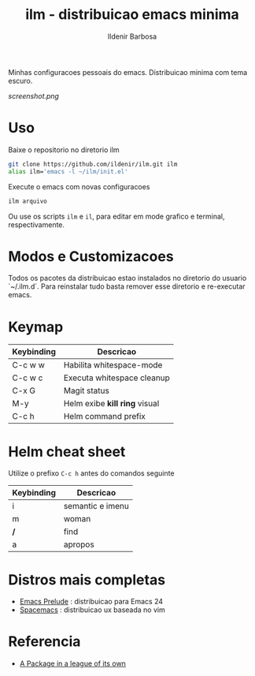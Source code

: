#+TITLE: ilm - distribuicao emacs minima
#+AUTHOR: Ildenir Barbosa
#+STARTUP: showeverything

Minhas configuracoes pessoais do emacs. Distribuicao minima com tema
escuro.

#+CAPTION: ilm screenshot
[[screenshot.png]]

* Uso

  Baixe o repositorio no diretorio ilm

  #+BEGIN_SRC sh
	git clone https://github.com/ildenir/ilm.git ilm
	alias ilm='emacs -l ~/ilm/init.el'
  #+END_SRC

  Execute o emacs com novas configuracoes

  #+BEGIN_SRC sh
	ilm arquivo
  #+END_SRC

  Ou use os scripts =ilm= e =il=, para editar em mode grafico e
  terminal, respectivamente.

* Modos e Customizacoes

  Todos os pacotes da distribuicao estao instalados no diretorio do
  usuario `~/.ilm.d`. Para reinstalar tudo basta remover esse
  diretorio e re-executar emacs.

* Keymap


  | Keybinding | Descricao                     |
  |------------+-------------------------------|
  | C-c w w    | Habilita whitespace-mode      |
  | C-c w c    | Executa whitespace cleanup    |
  | C-x G      | Magit status                  |
  | M-y        | Helm exibe *kill ring* visual |
  | C-c h      | Helm command prefix           |

* Helm cheat sheet

Utilize o prefixo =C-c h= antes do comandos seguinte
| Keybinding | Descricao        |
|------------+------------------|
| i          | semantic e imenu |
| m          | woman            |
| */*        | find             |
| a          | apropos          |


*  Distros mais completas
 - [[https://github.com/bbatsov/prelude][Emacs Prelude]] : distribuicao para Emacs 24
 - [[https://github.com/syl20bnr/spacemacs][Spacemacs]]  : distribuicao ux baseada no vim

* Referencia
- [[http:tuhdo.github.io/helm-intro.html][A Package in a league of its own]]
